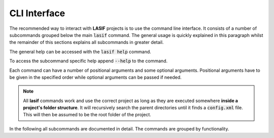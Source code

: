 CLI Interface
=============

The recommended way to interact with **LASIF** projects is to use the
command line interface. It consists of a number of subcommands grouped below
the main :code:`lasif` command. The general usage is quickly explained in this
paragraph whilst the remainder of this sections explains all subcommands in
greater detail.


The general help can be accessed with the :code:`lasif help` command.


.. runblock:: console
    :max_lines: 10

    $ lasif help


To access the subcommand specific help append :code:`--help` to the command.


.. runblock:: console

    $ lasif init_project --help


Each command can have a number of positional arguments and some optional
arguments. Positional arguments have to be given in the specified order
while optional arguments can be passed if needed.

.. note::

    All **lasif** commands work and use the correct project as long as they are
    executed somewhere **inside a project's folder structure**. It will
    recursively search the parent directories until it finds a
    :code:`config.xml` file. This will then be assumed to be the root folder
    of the project.


In the following all subcommands are documented in detail. The commands
are grouped by functionality.


.. include_lasif_cli_commands::
